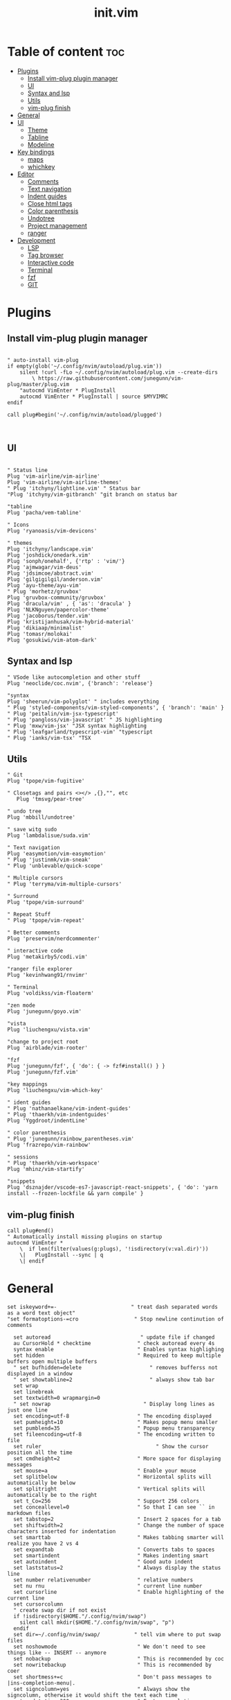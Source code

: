 #+TITLE: init.vim
* Table of content :toc:
- [[#plugins][Plugins]]
  - [[#install-vim-plug-plugin-manager][Install vim-plug plugin manager]]
  - [[#ui][UI]]
  - [[#syntax-and-lsp][Syntax and lsp]]
  - [[#utils][Utils]]
  - [[#vim-plug-finish][vim-plug finish]]
- [[#general][General]]
- [[#ui-1][UI]]
  - [[#theme][Theme]]
  - [[#tabline][Tabline]]
  - [[#modeline][Modeline]]
- [[#key-bindings][Key bindings]]
  - [[#maps][maps]]
  - [[#whichkey][whichkey]]
- [[#editor][Editor]]
  - [[#comments][Comments]]
  - [[#text-navigation][Text navigation]]
  - [[#indent-guides][Indent guides]]
  - [[#close-html-tags][Close html tags]]
  - [[#color-parenthesis][Color parenthesis]]
  - [[#undotree][Undotree]]
  - [[#project-management][Project management]]
  - [[#ranger][ranger]]
- [[#development][Development]]
  - [[#lsp][LSP]]
  - [[#tag-browser][Tag browser]]
  - [[#interactive-code][Interactive code]]
  - [[#terminal][Terminal]]
  - [[#fzf][fzf]]
  - [[#git][GIT]]

* Plugins
** Install vim-plug plugin manager
#+BEGIN_SRC vimrc :tangle init.vim

" auto-install vim-plug
if empty(glob('~/.config/nvim/autoload/plug.vim'))
    silent !curl -fLo ~/.config/nvim/autoload/plug.vim --create-dirs
        \ https://raw.githubusercontent.com/junegunn/vim-plug/master/plug.vim
    "autocmd VimEnter * PlugInstall
    autocmd VimEnter * PlugInstall | source $MYVIMRC
endif

call plug#begin('~/.config/nvim/autoload/plugged')


#+END_SRC
** UI
#+BEGIN_SRC vimrc :tangle init.vim

    " Status line
    Plug 'vim-airline/vim-airline'
    Plug 'vim-airline/vim-airline-themes'
    " Plug 'itchyny/lightline.vim' " Status bar
    "Plug 'itchyny/vim-gitbranch' "git branch on status bar

    "tabline
    Plug 'pacha/vem-tabline'

    " Icons
    Plug 'ryanoasis/vim-devicons'

    " themes
    Plug 'itchyny/landscape.vim'
    Plug 'joshdick/onedark.vim'
    Plug 'sonph/onehalf', {'rtp' : 'vim/'}
    Plug 'ajmwagar/vim-deus'
    Plug 'jdsimcoe/abstract.vim'
    Plug 'gilgigilgil/anderson.vim'
    Plug 'ayu-theme/ayu-vim'
    " Plug 'morhetz/gruvbox'
    Plug 'gruvbox-community/gruvbox'
    Plug 'dracula/vim' , { 'as': 'dracula' }
    Plug 'NLKNguyen/papercolor-theme'
    Plug 'jacoborus/tender.vim'
    Plug 'kristijanhusak/vim-hybrid-material'
    Plug 'dikiaap/minimalist'
    Plug 'tomasr/molokai'
    Plug 'gosukiwi/vim-atom-dark'
#+END_SRC
** Syntax and lsp
#+BEGIN_SRC vimrc :tangle init.vim
    " VSode like autocompletion and other stuff
    Plug 'neoclide/coc.nvim', {'branch': 'release'}

    "syntax
    Plug 'sheerun/vim-polyglot' " includes everything
    " Plug 'styled-components/vim-styled-components', { 'branch': 'main' }
    " Plug 'peitalin/vim-jsx-typescript'
    " Plug 'pangloss/vim-javascript' " JS highlighting
    " Plug 'mxw/vim-jsx' "JSX syntax highlighting
    " Plug 'leafgarland/typescript-vim' "typescript
    " Plug 'ianks/vim-tsx' "TSX
#+END_SRC
** Utils
#+BEGIN_SRC vimrc :tangle init.vim
    " Git
    Plug 'tpope/vim-fugitive'

    " Closetags and pairs <></> ,{},"", etc
       Plug 'tmsvg/pear-tree'

    " undo tree
    Plug 'mbbill/undotree'

    " save witg sudo
    Plug 'lambdalisue/suda.vim'

    " Text navigation
    Plug 'easymotion/vim-easymotion'
    " Plug 'justinmk/vim-sneak'
    " Plug 'unblevable/quick-scope'

    " Multiple cursors
    " Plug 'terryma/vim-multiple-cursors'

    " Surround
    Plug 'tpope/vim-surround'

    " Repeat Stuff
    " Plug 'tpope/vim-repeat'

    " Better comments
    Plug 'preservim/nerdcommenter'

    " interactive code
    Plug 'metakirby5/codi.vim'

    "ranger file explorer
    Plug 'kevinhwang91/rnvimr'

    " Terminal
    Plug 'voldikss/vim-floaterm'

    "zen mode
    Plug 'junegunn/goyo.vim'

    "vista
    Plug 'liuchengxu/vista.vim'

    "change to project root
    Plug 'airblade/vim-rooter'

    "fzf
    Plug 'junegunn/fzf', { 'do': { -> fzf#install() } }
    Plug 'junegunn/fzf.vim'

    "key mappings
    Plug 'liuchengxu/vim-which-key'

    " ident guides
    " Plug 'nathanaelkane/vim-indent-guides'
    " Plug 'thaerkh/vim-indentguides'
    Plug 'Yggdroot/indentLine'

    " color parenthesis
    " Plug 'junegunn/rainbow_parentheses.vim'
    Plug 'frazrepo/vim-rainbow'

    " sessions
    " Plug 'thaerkh/vim-workspace'
    Plug 'mhinz/vim-startify'

    "snippets
    Plug 'dsznajder/vscode-es7-javascript-react-snippets', { 'do': 'yarn install --frozen-lockfile && yarn compile' }
#+END_SRC
** vim-plug finish

#+BEGIN_SRC vimrc :tangle init.vim
call plug#end()
" Automatically install missing plugins on startup
autocmd VimEnter *
    \  if len(filter(values(g:plugs), '!isdirectory(v:val.dir)'))
    \|   PlugInstall --sync | q
    \| endif
#+END_SRC
* General
#+BEGIN_SRC vimrc :tangle init.vim
set iskeyword+=-                      	" treat dash separated words as a word text object"
"set formatoptions-=cro                  " Stop newline continution of comments

  set autoread                             " update file if changed
  au CursorHold * checktime               " check autoread every 4s
  syntax enable                           " Enables syntax highlighing
  set hidden                              " Required to keep multiple buffers open multiple buffers
  " set bufhidden=delete                      " removes bufferss not displayed in a window
  " set showtabline=2                         " always show tab bar
  set wrap
  set linebreak
  set textwidth=0 wrapmargin=0
  " set nowrap                              " Display long lines as just one line
  set encoding=utf-8                      " The encoding displayed
  set pumheight=10                        " Makes popup menu smaller
  set pumblend=35                         " Popup menu transparency
  set fileencoding=utf-8                  " The encoding written to file
  set ruler              			            " Show the cursor position all the time
  set cmdheight=2                         " More space for displaying messages
  set mouse=a                             " Enable your mouse
  set splitbelow                          " Horizontal splits will automatically be below
  set splitright                          " Vertical splits will automatically be to the right
  set t_Co=256                            " Support 256 colors
  set conceallevel=0                      " So that I can see `` in markdown files
  set tabstop=2                           " Insert 2 spaces for a tab
  set shiftwidth=2                        " Change the number of space characters inserted for indentation
  set smarttab                            " Makes tabbing smarter will realize you have 2 vs 4
  set expandtab                           " Converts tabs to spaces
  set smartindent                         " Makes indenting smart
  set autoindent                          " Good auto indent
  set laststatus=2                        " Always display the status line
  set number relativenumber               " relative numbers
  set nu rnu                              " current line number
  set cursorline                          " Enable highlighting of the current line
  set cursorcolumn
  " create swap dir if not exist
  if !isdirectory($HOME."/.config/nvim/swap")
    silent call mkdir($HOME."/.config/nvim/swap", "p")
  endif
  set dir=~/.config/nvim/swap/           " tell vim where to put swap files
  set noshowmode                          " We don't need to see things like -- INSERT -- anymore
  set nobackup                            " This is recommended by coc
  set nowritebackup                       " This is recommended by coer
  set shortmess+=c                        " Don't pass messages to |ins-completion-menu|.
  set signcolumn=yes                      " Always show the signcolumn, otherwise it would shift the text each time
  set updatetime=300                      " Faster completion
  set timeoutlen=300                      " By default timeoutlen is 1000 ms
  set clipboard=unnamed                   " Copy paste between vim and everything else
  set incsearch
  "set guifont=Hack\ Nerd\ Font
  set termguicolors
  " let $NVIM_TUI_ENABLE_TRUE_COLOR=1
  " set mmp=1300
  " set autochdir                           " Your working directory will always be the same as your working directory
  " set foldcolumn=2                        " Folding abilities

  " au! BufWritePost $MYVIMRC source %      " auto source when writing to init.vm alternatively you can run :source $MYVIMRC
  autocmd FileType * setlocal formatoptions-=c formatoptions-=r formatoptions-=o

  "file types
  autocmd BufRead,BufNewFile .eslintrc,.babelrc,.prettierrc set filetype=json
  autocmd BufRead,BufNewFile *.js,*.jsx set filetype=typescriptreact
  autocmd BufRead,BufNewFile *.ts,*.tsx set filetype=typescriptreact

  " open everything in tabs
  " autocmd VimEnter * tab all
  " autocmd BufAdd * exe 'tablast | tabe "' . expand( "<afile") .'"'

#+END_SRC

* UI
** Theme
Set the theme here and comment/uncomment individual configs below
#+BEGIN_SRC vimrc :tangle init.vim
    colorscheme ayu
    " popup menu (coc autocomplete)
    hi Pmenu     guifg=#ffffff guibg=#393939
    hi PmenuSel  guifg=#ffffff guibg=#666666

#+END_SRC
*** ayu theme
Great theme lots of contrast in every version
#+BEGIN_SRC vimrc :tangle init.vim
 let ayucolor='dark'
"let ayucolor='mirage'
"let ayucolor='light'

#+END_SRC
*** gruvbox
great theme suports all languages that ive tryed perfect
#+BEGIN_SRC vimrc :tangle init.vim
" let g:gruvbox_bold = 1
" " let g:gruvbox_italic =1
" " let g:gruvbox_underline=1
" " let g:gruvbox_undercurl=1
" " let g:gruvbox_termcolors=256
" let g:gruvbox_contrast_dark='hard'
" " let g:gruvbox_contrast_light='soft'
" " let g:gruvbox_hls_cursor='orange'
" " let g:gruvbox_number_column='NONE'
" " let g:gruvbox_sign_column='bg1'
" " let g:gruvbox_color_column='bg0'
" " let g:gruvbox_vert_split='bg0'
" let g:gruvbox_italicize_comments=1
" let g:gruvbox_invert_selection=0
" " let g:gruvbox_invert_ident_guides=0
" let g:gruvbox_invert_tabline=1
" " let g:gruvbox_improved_strings=1
" " let g:gruvbox_improved_warnings=1

#+END_SRC
*** landscape
dark Theme with a lot of contrast
#+BEGIN_SRC vimrc :tangle init.vim
    " popup is too clear on this theme
    " hi Pmenu     guifg=#ffffff guibg=#393939
    " hi PmenuSel  guifg=#ffffff guibg=#666666
#+END_SRC
** Tabline
Settings for vem tabline plugin
#+BEGIN_SRC vimrc :tangle init.vim
" always show
let g:vem_tabline_show=2


" only display shown buffers when splits
let g:vem_tabline_multiwindow_mode=1

" show  buffer number
" let g:vem_tabline_show_number='buffnr'
" let g:vem_tabline_show_number='index'

" colors
" hi link VemTablineShown Visual
" hi link VemTablineNumberShown Visual
" highlight VemTablineNormal           term=reverse cterm=none ctermfg=0   ctermbg=251 guifg=#FAFAFA guibg=#3D4751 gui=none
" highlight VemTablineLocation         term=reverse cterm=none ctermfg=239 ctermbg=251 guifg=#666666 guibg=#cdcdcd gui=none
" highlight VemTablineNumber           term=reverse cterm=none ctermfg=239 ctermbg=251 guifg=FFFFFFF guibg=#3D4751  gui=none
" highlight VemTablineSelected         term=bold    cterm=bold ctermfg=0   ctermbg=255 guifg=#242424 guibg=#ABB0B6 gui=bold
" highlight VemTablineLocationSelected term=bold    cterm=none ctermfg=239 ctermbg=255 guifg=#666666 guibg=#ffffff gui=bold
" highlight VemTablineNumberSelected   term=bold    cterm=none ctermfg=239 ctermbg=255 guifg=#666666 guibg=#ABB0B6 gui=bold
" highlight VemTablineShown            term=reverse cterm=none ctermfg=0   ctermbg=251 guifg=#242424 guibg=#cdcdcd gui=none
" highlight VemTablineLocationShown    term=reverse cterm=none ctermfg=0   ctermbg=251 guifg=#666666 guibg=#cdcdcd gui=none
" highlight VemTablineNumberShown      term=reverse cterm=none ctermfg=0   ctermbg=251 guifg=#666666 guibg=#cdcdcd gui=none
" highlight VemTablineSeparator        term=reverse cterm=none ctermfg=246 ctermbg=251 guifg=#888888 guibg=#cdcdcd gui=none
" highlight VemTablinePartialName      term=reverse cterm=none ctermfg=246 ctermbg=251 guifg=#888888 guibg=#cdcdcd gui=none
" highlight VemTablineTabNormal        term=reverse cterm=none ctermfg=0   ctermbg=251 guifg=#242424 guibg=#4a4a4a gui=none
" highlight VemTablineTabSelected      term=bold    cterm=bold ctermfg=0   ctermbg=255 guifg=#242424 guibg=#ffffff gui=bold

#+END_SRC

** Modeline
Settings for airline plugin
#+BEGIN_SRC vimrc :tangle init.vim
" enable powerline fonts
let g:airline_powerline_fonts = 1
let g:airline_left_sep = ''
let g:airline_right_sep = ''
let g:airline_right_alt_sep = ''

" Switch to your current theme
" let g:airline_theme = 'onedark'
" let g:airline_theme = 'gruvbox'
let g:airline_theme = 'deus'

" Sections
" let g:airline_section_c = ''
let g:airline_section_y = ''
let g:webdevicons_enable_airline_tabline = 1

let g:airline_mode_map = {
      \ '__'     : '-',
      \ 'c'      : 'C',
      \ 'i'      : 'I',
      \ 'ic'     : 'I',
      \ 'ix'     : 'I',
      \ 'n'      : 'N',
      \ 'multi'  : 'M',
      \ 'ni'     : 'N',
      \ 'no'     : 'N',
      \ 'R'      : 'R',
      \ 'Rv'     : 'R',
      \ 's'      : 'S',
      \ 'S'      : 'S',
      \ ''     : 'S',
      \ 't'      : 'T',
      \ 'v'      : 'V',
      \ 'V'      : 'V',
      \ ''     : 'V',
      \ }

#+END_SRC
* Key bindings
** maps
#+BEGIN_SRC vimrc :tangle init.vim
   " space is leader
let mapleader=" "

"no arrow key for training with hjkl
map <up> <nop>
map <down> <nop>
map <left> <nop>
map <right> <nop>

"move faster
noremap J 5j
noremap K 5k

"begining and end of line
nnoremap B ^
nnoremap E $

" Better indenting
vnoremap < <gv
vnoremap > >gv

  " quit and save with capitals Q W (sometimes i dont release shift in time)
  :command! -bar -bang Q quit<bang>
  :command! -bar -bang W write<bang>
  :command! -bar -bang Wq wq<bang>
  :command! -bar -bang WQ wq<bang>
  :command! -bar -bang QQQ wqa<bang>

  " Select all
  nnoremap <C-a> ggVG

  "next tab
  noremap tn :tabn<CR>
  " previous tab
  noremap tp :tabp<CR>
  " move tab (expects position number)
  noremap tm :tabm
  " new tab
  noremap tt :tabnew
  " split tab
  noremap ts :tab split<CR>
  " close tab
  noremap tc :tabc<CR>

  "next buffer
  noremap bn :bn<CR>
  " previous buffer
  noremap bp :bp<CR>
  " delete buffer
  noremap bd :bd<CR>
  " list buffers
  noremap bl :Buffer<CR>

  " I hate escape more than anything else
  inoremap jk <Esc>
  inoremap kj <Esc>

  " Alternate way to save
  nnoremap <silent> <C-s> :w<CR>
  " Alternate way to quit
  nnoremap <silent> <C-Q> :wq!<CR>

  " Better window navigation
  nnoremap <C-h> <C-w>h
  nnoremap <C-j> <C-w>j
  nnoremap <C-k> <C-w>k
  nnoremap <C-l> <C-w>l

  " Use alt + hjkl to resize windows
  nnoremap <silent> <M-j>    :resize -2<CR>
  nnoremap <silent> <M-k>    :resize +2<CR>
  nnoremap <silent> <M-h>    :vertical resize -2<CR>
  nnoremap <silent> <M-l>    :vertical resize +2<CR>

  nmap f <Plug>(easymotion-fl)
  nmap F <Plug>(easymotion-Fl)
  nmap t <Plug>(easymotion-tl)
  nmap T <Plug>(easymotion-Tl)
  nmap s <Plug>(easymotion-bd-w)

  " move selecction on visual mode
  vnoremap <C-j> :m '>+1<CR>gv=gv
  vnoremap <C-k> :m '<-2<CR>gv=gv

  " copy with ctrl-c
  vnoremap <C-c> :w !xsel -i -b <CR><CR>

  " close <tags></tags>
  " inoremap ><Tab> ><Esc>F<lyt>o</<C-r>"><Esc>O<Space>
  " inoremap ><Tab>  ><Esc>F<lyt>f>a</<C-r>"><Esc>F>a
  " inoremap <C-t> <Esc>F<lywf>a</<C-r>"><Esc>F>a
  " exit insert, search bck <,move right, yank w, search >, insert </ paste yank, insert >, exit inster, search back <, clear search highlight, enter insert
  inoremap <C-t> <Esc>?<<cr>lyW/><cr>a</<C-r>"><Esc>?><cr>:noh<cr>a
  " nmap <silent><leader>c %lyWh%a</<C-r>"<Bs>><Esc>%i

#+END_SRC

#+END_SRC
** whichkey
#+BEGIN_SRC vimrc :tangle init.vim
" Map leader to which_key
nnoremap <silent> <leader> :silent WhichKey '<Space>'<CR>
vnoremap <silent> <leader> :silent <c-u> :silent WhichKeyVisual '<Space>'<CR>

" Create map to add keys to
let g:which_key_map =  {}
" Define a separator
let g:which_key_sep = '→'
" set timeoutlen=100


" Not a fan of floating windows for this
let g:which_key_use_floating_win = 0

" Change the colors if you want
highlight default link WhichKey          Operator
highlight default link WhichKeySeperator DiffAdded
highlight default link WhichKeyGroup     Identifier
highlight default link WhichKeyDesc      Function

" Hide status line
autocmd! FileType which_key
autocmd  FileType which_key set laststatus=0 noshowmode noruler
  \| autocmd BufLeave <buffer> set laststatus=2 noshowmode ruler

function! Coc_show_documentation()
  if (index(['vim','help'], &filetype) >= 0)
    execute 'h '.expand('<cword>')
  else
    call CocAction('doHover')
  endif
endfunction

" MAPPINGS
let g:which_key_map['/'] = [ '<plug>NERDCommenterToggle' , 'comment' ]
let g:which_key_map['='] = [ '<C-W>='                     , 'balance windows' ]
" a is for actions
let g:which_key_map.a = {
      \ 'name' : '+actions' ,
      \ 'n' : [':set nonumber!'          , 'line-numbers'],
      \ 'r' : [':set norelativenumber!'  , 'relative line nums'],
      \ 's' : [':let @/ = ""'            , 'remove search highlight'],
      \ 'v' : [':Vista!!'                , 'tag viewer'],
      \ 'b' : [':syntax on'    , 'reset colors'],
      \ 'B' : [':hi Normal ctermbg=NONE guibg=NONE<CR>', 'remove background'],
      \ 'i' : [':IndentLinesToggle'      , 'toggle indent guides'],
      \ 'p' : [':RainbowToggle'       , 'Color Parenthesis'],
      \ 'd' : [':set background=dark' , 'Dark  Background'],
      \ 'l' : [':set background=light', 'Light Background'],
      \ 'L' : [':set cursorline!',         'Toggle cursor line'],
      \ 'C' : [':set cursorcolumn!', 'Toggle cursor column']
      \ }
      " \ 'c' : [':ColorizerToggle'        , 'colorizer'],
" b is for buffer
let g:which_key_map.b = {
      \ 'name' : '+buffer' ,
      \ '1' : ['b1'        , 'buffer 1']        ,
      \ '2' : ['b2'        , 'buffer 2']        ,
      \ 'd' : ['bd'        , 'delete-buffer']   ,
      \ 'f' : ['bfirst'    , 'first-buffer']    ,
      \ 'h' : ['Startify'  , 'home-buffer']     ,
      \ 'l' : ['blast'     , 'last-buffer']     ,
      \ 'n' : ['bnext'     , 'next-buffer']     ,
      \ 'p' : ['bprevious' , 'previous-buffer'] ,
      \ '?' : ['Buffers'   , 'fzf-buffer']      ,
      \ }
nnoremap <silent> <leader>bt :bufdo tab split<CR>:tablast<CR>:tabclose<CR>:syntax on<CR>
let g:which_key_map.b.t ='buffers to tabs'
let g:which_key_map['B'] = [ 'Buffers'                    , 'buffer list']
" c is for close tag
  nmap <silent><leader>c %lyWh%a</<C-r>"<Bs>><Esc>%i
let g:which_key_map.c = 'close html tag'
let g:which_key_map['d'] = [ ':bd'                        , 'delete buffer']
let g:which_key_map['e'] = [ ':CocCommand explorer'       , 'explorer' ]
" g is for git
let g:which_key_map.g = {
      \ 'name' : '+git' ,
      \ 'a' : [':Git add .'                        , 'add all'],
      \ 'A' : [':Git add %'                        , 'add current'],
      \ 'b' : [':Git blame'                        , 'blame'],
      \ 'B' : [':GBrowse'                          , 'browse'],
      \ 'c' : [':Git commit'                       , 'commit'],
      \ 'd' : [':Git diff'                         , 'diff'],
      \ 'D' : [':Gdiffsplit'                       , 'diff split'],
      \ 'g' : [':GGrep'                            , 'git grep'],
      \ 'G' : [':Gstatus'                          , 'status'],
      \ 'l' : [':Git log'                          , 'log'],
      \ 'p' : [':Git push'                         , 'push'],
      \ 'P' : [':Git pull'                         , 'pull'],
      \ 'r' : [':GRemove'                          , 'remove'],
      \ 'v' : [':GV'                               , 'view commits'],
      \ 'V' : [':GV!'                              , 'view buffer commits'],
      \ }
      " \ 'h' : [':GitGutterLineHighlightsToggle'    , 'highlight hunks'],
      " \ 'H' : ['<Plug>(GitGutterPreviewHunk)'      , 'preview hunk'],
      " \ 'j' : ['<Plug>(GitGutterNextHunk)'         , 'next hunk'],
      " \ 'k' : ['<Plug>(GitGutterPrevHunk)'         , 'prev hunk'],
      " \ 's' : ['<Plug>(GitGutterStageHunk)'        , 'stage hunk'],
      " \ 't' : [':GitGutterSignsToggle'             , 'toggle signs'],
      " \ 'u' : ['<Plug>(GitGutterUndoHunk)'         , 'undo hunk'],
let g:which_key_map['h'] = [ '<C-W>s'                     , 'split below']
let g:which_key_map['j'] = [ '<Plug>(easymotion-bd-w)'    , 'jump to word' ]
let g:which_key_map['J'] = ['<Plug>(easymotion-s2)'       , 'jump with 2 chars' ]
" l is for language server protocol
let g:which_key_map.l = {
      \ 'name' : '+lsp(coc)' ,
      \ '.' : [':CocConfig'                          , 'config'],
      \ ';' : ['<Plug>(coc-refactor)'                , 'refactor'],
      \ 'a' : ['<Plug>(coc-codeaction)'              , 'line action'],
      \ 'A' : ['<Plug>(coc-codeaction-selected)'     , 'selected action'],
      \ 'b' : [':CocNext'                            , 'next action'],
      \ 'B' : [':CocPrev'                            , 'prev action'],
      \ 'c' : [':CocList commands'                   , 'commands'],
      \ 'd' : ['<Plug>(coc-definition)'              , 'definition'],
      \ 'D' : ['<Plug>(coc-declaration)'             , 'declaration'],
      \ 'e' : [':CocList extensions'                 , 'extensions'],
      \ 'f' : ['<Plug>(coc-format-selected)'         , 'format selected'],
      \ 'F' : ['<Plug>(coc-format)'                  , 'format'],
      \ 'h' : ['<Plug>(coc-float-hide)'              , 'hide'],
      \ 'i' : ['<Plug>(coc-implementation)'          , 'implementation'],
      \ 'I' : [':CocList --normal diagnostics'       , 'diagnostics'],
      \ 'j' : ['<Plug>(coc-float-jump)'              , 'float jump'],
      \ 'k' : [':call Coc_show_documentation()'           , 'show domunentation'],
      \ 'l' : ['<Plug>(coc-codelens-action)'         , 'code lens'],
      \ 'n' : ['<Plug>(coc-diagnostic-next)'         , 'next diagnostic'],
      \ 'N' : ['<Plug>(coc-diagnostic-next-error)'   , 'next error'],
      \ 'o' : ['<Plug>(coc-openlink)'                , 'open link'],
      \ 'O' : [':CocList outline'                    , 'outline'],
      \ 'p' : ['<Plug>(coc-diagnostic-prev)'         , 'prev diagnostic'],
      \ 'P' : ['<Plug>(coc-diagnostic-prev-error)'   , 'prev error'],
      \ 'q' : ['<Plug>(coc-fix-current)'             , 'quickfix'],
      \ 'r' : ['<Plug>(coc-rename)'                  , 'rename'],
      \ 'R' : ['<Plug>(coc-references)'              , 'references'],
      \ 's' : [':CocList -I symbols'                 , 'references'],
      \ 't' : ['<Plug>(coc-type-definition)'         , 'type definition'],
      \ 'u' : [':CocListResume'                      , 'resume list'],
      \ 'U' : [':CocUpdate'                          , 'update CoC'],
      \ 'z' : [':CocDisable'                         , 'disable CoC'],
      \ 'Z' : [':CocEnable'                          , 'enable CoC'],
      \ 'v' : [':Vista!!'                            , 'tag viewer'],
      \ }
let g:which_key_map.m = {
      \ 'name' : 'move split',
      \ 'h' : ['<C-W>H', 'move left'],
      \ 'j' : ['<C-W>J', 'move down'],
      \ 'k' : ['<C-W>K', 'move up'],
      \ 'l' : ['<C-W>L', 'move right'],
      \ }
let g:which_key_map['o'] = [ 'append(line("."),   repeat([""], v:count1))', 'line below' ]
let g:which_key_map['O'] = [ 'append(line(".")-1,   repeat([""], v:count1))', 'line above' ]
let g:which_key_map['p'] = [ ':Files'                     , 'search files' ]
let g:which_key_map['P'] = [ ':Commands'                  , 'commands' ]
let g:which_key_map['q'] = [ 'q'                          , 'quit' ]
let g:which_key_map['r'] = [ ':RnvimrToggle'              , 'ranger' ]
" s is for search
let g:which_key_map.s = {
      \ 'name' : '+search' ,
      \ '/' : [':History/'     , 'history'],
      \ ';' : [':Commands'     , 'commands'],
      \ 'a' : [':Ag'           , 'text Ag'],
      \ 'b' : [':BLines'       , 'current buffer'],
      \ 'B' : [':Buffers'      , 'open buffers'],
      \ 'c' : [':Commits'      , 'commits'],
      \ 'C' : [':BCommits'     , 'buffer commits'],
      \ 'f' : [':Files'        , 'files'],
      \ 'g' : [':GFiles'       , 'git files'],
      \ 'G' : [':GFiles?'      , 'modified git files'],
      \ 'h' : [':History'      , 'file history'],
      \ 'H' : [':History:'     , 'command history'],
      \ 'l' : [':Lines'        , 'lines'] ,
      \ 'm' : [':Marks'        , 'marks'] ,
      \ 'M' : [':Maps'         , 'normal maps'] ,
      \ 'p' : [':Helptags'     , 'help tags'] ,
      \ 'P' : [':Tags'         , 'project tags'],
      \ 's' : [':Snippets'     , 'snippets'],
      \ 'S' : [':Colors'       , 'color schemes'],
      \ 't' : [':Rg'           , 'text Rg'],
      \ 'T' : [':BTags'        , 'buffer tags'],
      \ 'w' : [':Windows'      , 'search windows'],
      \ 'y' : [':Filetypes'    , 'file types'],
      \ 'z' : [':FZF'          , 'FZF'],
      \ }
" t is for terminal
let g:which_key_map.t = {
      \ 'name' : '+terminal' ,
      \ ';' : [':FloatermNew --wintype=popup --height=6'        , 'terminal'],
      \ 'g' : [':FloatermNew lazygit'                           , 'git'],
      \ 'd' : [':FloatermNew lazydocker'                        , 'docker'],
      \ 'n' : [':FloatermNew node'                              , 'node'],
      \ 'r' : [':FloatermNew ranger'                            , 'ranger'],
      \ 't' : [':FloatermToggle'                                , 'toggle'],
      \ 'y' : [':FloatermNew ytop'                              , 'ytop'],
      \ 'l' : [':CocList floaterm'                               , 'list terminals']
      \ }
let g:which_key_map['u'] = [ 'UndotreeToggle'             , 'undo tree' ]
let g:which_key_map['v'] = [ '<C-W>v'                     , 'split right']
" w is for workspaces
let g:which_key_map.w = {
      \ 'name': '+workspaces',
      \ 's'   : [':SSave!',                        'save session' ],
      \ 'l'   : [':SLoad'                          , 'load  session'],
      \ 'd'   : [':SDelete!'                        , 'delete session'],
      \ 'S'   : [':Startify'                       , 'start screen'],
      \ 'L'   : [':CocList sessions'               , 'session list'],
      \ }
"y is for yank
let g:which_key_map['y'] = [':CocList -A --normal yank', 'yank list']
let g:which_key_map['z'] = [ 'Goyo '                       , 'zen' ]

" Register which key map
call which_key#register('<Space>', "g:which_key_map")
#+END_SRC
* Editor
** Comments
Settings for NerdCommenter plugin
#+BEGIN_SRC vimrc :tangle init.vim
let g:NERDCreateDefaultMappings = 0
" Add spaces after comment delimiters by default
let g:NERDSpaceDelims = 1

" Use compact syntax for prettified multi-line comments
let g:NERDCompactSexyComs = 1

" Align line-wise comment delimiters flush left instead of following code indentation
let g:NERDDefaultAlign = 'left'

" Set a language to use its alternate delimiters by default
let g:NERDAltDelims_java = 1

" Add your own custom formats or override the defaults
let g:NERDCustomDelimiters = { 'c': { 'left': '/**','right': '*/' } }

" Allow commenting and inverting empty lines (useful when commenting a region)
let g:NERDCommentEmptyLines = 1

" Enable trimming of trailing whitespace when uncommenting
let g:NERDTrimTrailingWhitespace = 1

" Enable NERDCommenterToggle to check all selected lines is commented or not
let g:NERDToggleCheckAllLines = 1
#+END_SRC
** Text navigation
Settings for easymotion plugin
#+BEGIN_SRC vimrc :tangle init.vim
" Disable default mappings
let g:EasyMotion_do_mapping = 0
" Turn on case-insensitive feature
let g:EasyMotion_smartcase = 1

#+END_SRC
** Indent guides
settings for the indent guides plugin
#+BEGIN_SRC  vimrc :tangle init.vim
 let g:indentLine_char_list = ['|', '¦', '┆', '┊']
let g:indentLine_showFirstIndentLevel = 1
let g:indentLine_enabled = 0
let g:indentLine_setColors = 0

#+END_SRC
** Close html tags
plugin settings
#+BEGIN_SRC vimrc :tangle init.vim
    " Default rules for matching:
let g:pear_tree_pairs = {
            \ '(': {'closer': ')'},
            \ '[': {'closer': ']'},
            \ '{': {'closer': '}'},
            \ "'": {'closer': "'"},
            \ '"': {'closer': '"'},
            \ '`': {'closer': '`'},
            \ '<*>': {'closer' : '</*>',
            \         'not_if': ['br', 'hr', 'img', 'input', 'link', 'meta',
            \                    'area', 'base', 'col', 'command', 'embed',
            \                    'keygen', 'param', 'source', 'track', 'wbr'],
            \         'not_like': '/$',
            \         'not_in': ['typescriptTypeReference', 'TypeReference','String']
            \        }
            \ }
" See pear-tree/after/ftplugin/ for filetype-specific matching rules

" Pear Tree is enabled for all filetypes by default:
let g:pear_tree_ft_disabled = []

" Pair expansion is dot-repeatable by default:
let g:pear_tree_repeatable_expand = 1

" Smart pairs are disabled by default:
let g:pear_tree_smart_openers = 0
let g:pear_tree_smart_closers = 0
let g:pear_tree_smart_backspace = 0

" If enabled, smart pair functions timeout after 60ms:
let g:pear_tree_timeout = 60

" Automatically map <BS>, <CR>, and <Esc>
let g:pear_tree_map_special_keys = 1

" Default mappings:
imap <BS> <Plug>(PearTreeBackspace)
imap <CR> <Plug>(PearTreeExpand)
imap <Esc> <Plug>(PearTreeFinishExpansion)
" Pear Tree also makes <Plug> mappings for each opening and closing string.
"     :help <Plug>(PearTreeOpener)
"     :help <Plug>(PearTreeCloser)

" Not mapped by default:
" <Plug>(PearTreeSpace)
" <Plug>(PearTreeJump)
" <Plug>(PearTreeExpandOne)
" <Plug>(PearTreeJNR)

#+END_SRC
** Color parenthesis
settings for the plugin
#+BEGIN_SRC vimrc :tangle init.vim
let g:rainbow_active = 1
#+END_SRc
** Undotree
settings for the plugin
#+BEGIN_SRC vimrc :tangle init.vim
if has("persistent_undo")
  if !isdirectory($HOME."/.config/nvim/undodir")
    silent call mkdir($HOME."/.config/nvim/undodir", "p")
  endif
  set undodir=~/.config/nvim/undodir
  set undofile
endif
#+END_SRC
** Project management
settings for the plugin
#+BEGIN_SRC vimrc :tangle init.vim
    let g:rooter_silent_chdir = 1

    let g:startify_session_dir = '~/.config/nvim/sessions'

  if !isdirectory($HOME."/.config/nvim/sessions")
    silent call mkdir($HOME."/.config/nvim/sessions", "p")
  endif

let g:startify_lists = [
      \ { 'type': 'sessions',  'header': ['   Sessions']       },
      \ { 'type': 'files',     'header': ['   Recent Files']            },
      \ { 'type': 'bookmarks', 'header': ['   Bookmarks']      },
      \ { 'type': 'commands',  'header': ['   Commands']       },
      \ ]
      " \ { 'type': 'dir',       'header': ['   Current Directory '. getcwd()] },
let g:startify_session_autoload = 1
let g:startify_session_delete_buffers = 1
let g:startify_change_to_vcs_root = 1
let g:startify_fortune_use_unicode = 1
let g:startify_session_persistence = 1
let g:startify_bookmarks = []

let g:startify_files_number = 10

let g:startify_change_to_vcs_root = 1

let g:startify_session_sort = 1

let g:turtlePoem = [
      \ '                                   ____',
      \ '                                 /   () \',
      \ '                          .--.  |   //   |  .--.',
      \ '                         : (\ ". \ ____ / ." /) :',
      \ '                          ".    `   ||     `  ."',
      \ '                           /    _        _    \',
      \ '                          /     0}      {0     \',
      \ '                         |       /      \       |',
      \ '                         |      /        \     |',
      \ '                          \    |.  .==.  .|   /',
      \ '                           "._ \.  \__/  ./ _."',
      \ '                           /  ``"._-""-_."``  \',
      \ '==========================================================================',
      \ '  _____     ____                                          ____     _____  ',
      \ ' /      \  |  o |   See the TURTLE of  Enormous Girth    | o  |  /      \ ',
      \ '|        |/ ___\|    On his shell he holds the Earth     |/___ \|        |',
      \ '|_________/        His thought is slow, but always kind        \_________|',
      \ '|_|_| |_|_|          He holds us all within his mind           |_|_| |_|_|',
      \ '                                                                          ',
      \ '==========================================================================',
      \ ]
let g:startify_custom_header = 'startify#center(g:turtlePoem)'


" nnoremap <leader><leader>s :SSave!<CR>
" nnoremap <leader><leader>d :SDelete!<CR>
" nnoremap <leader><leader>S :Startify<CR>

" highlight StartifyBracket ctermfg=240
" highlight StartifyFooter  ctermfg=240
highlight StartifyHeader  ctermfg=114 guifg=#87d787
highlight StartifyNumber    ctermfg=14 guifg=#5CCFE6
" highlight StartifyPath    ctermfg=245
" highlight StartifySlash   ctermfg=240
" highlight StartifySpecial ctermfg=240
"
let g:startify_session_before_save = [
  \ 'echo "Cleaning up"',
  \ 'silent! Vista!',
  \ ]

#+END_SRC
** ranger
settings for the plugin
#+BEGIN_SRC vimrc :tangle init.vim
" Make Ranger replace netrw and be the file explorer
let g:rnvimr_ex_enable = 1
#+END_SRC
* Development
** LSP
#+BEGIN_SRC vimrc :tangle init.vim
let g:coc_global_extensions = [
  \ 'coc-snippets',
  \ 'coc-actions',
  \ 'coc-emmet',
  \ 'coc-git',
  \ 'coc-highlight',
  \ 'coc-tsserver',
  \ 'coc-html',
  \ 'coc-css',
  \ 'coc-cssmodules',
  \ 'coc-explorer',
  \ 'coc-json',
  \ 'coc-lists',
  \ 'coc-spell-checker',
  \ 'coc-cspell-dicts',
  \ 'coc-tabnine',
  \ 'coc-prettier',
  \ 'coc-floaterm',
  \ 'coc-marketplace',
  \ 'coc-yank',
  \ 'coc-todolist',
  \ 'coc-react-refactor',
  \ 'coc-docthis',
  \ 'coc-tag'
  \ ]

" only load eslint if module is present
if isdirectory('./node_modules') && isdirectory('./node_modules/eslint')
  let g:coc_global_extensions += ['coc-eslint']
endif

" use ctrl+j and ctro+k for navigate completion
inoremap <expr><C-k> pumvisible() ? "\<C-p>" : "\<C-h>"
inoremap <expr><C-j> pumvisible() ? "\<C-n>" : "\<C-h>"


" Use tab for scroll completions and navigate.
inoremap <silent><expr> <TAB>
      \ pumvisible() ? "\<C-n>" :
      \ coc#expandableOrJumpable() ? "\<C-r>=coc#rpc#request('doKeymap', ['snippets-expand-jump',''])\<CR>" :
      \ <SID>check_back_space() ? "\<TAB>" :
      \ coc#refresh()

" Use tab for trigger completion with characters ahead and navigate.
" inoremap <silent><expr> <TAB>
"       \ pumvisible() ? coc#_select_confirm() :
"       \ coc#expandableOrJumpable() ? "\<C-r>=coc#rpc#request('doKeymap', ['snippets-expand-jump',''])\<CR>" :
"       \ <SID>check_back_space() ? "\<TAB>" :
"       \ coc#refresh()

function! s:check_back_space() abort
  let col = col('.') - 1
  return !col || getline('.')[col - 1]  =~# '\s'
endfunction

let g:coc_snippet_next = '<S-tab>'

" Use <c-space> to trigger completion.
" inoremap <silent><expr> <c-space> coc#refresh()

" Use <cr> to confirm completion, `<C-g>u` means break undo chain at current
" position. Coc only does snippet and additional edit on confirm.
" if exists('*complete_info')
"   inoremap <expr> <cr> complete_info()["selected"] != "-1" ? "\<C-y>" : "\<C-g>u\<CR>"
" else
"   imap <expr> <cr> pumvisible() ? "\<C-y>" : "\<C-g>u\<CR>"
" endif

 " Use <c-space> to trigger completion.
if has('nvim')
  inoremap <silent><expr> <c-space> coc#refresh()
else
  inoremap <silent><expr> <c-@> coc#refresh()
endif

" Make <CR> auto-select the first completion item and notify coc.nvim to
" format on enter, <cr> could be remapped by other vim plugin
inoremap <silent><expr> <cr> pumvisible() ? coc#_select_confirm()
                              \: "\<C-g>u\<CR>\<c-r>=coc#on_enter()\<CR>"

" GoTo code navigation.
nmap <silent> gd <Plug>(coc-definition)
nmap <silent> gy <Plug>(coc-type-definition)
" TODO: gi is used for go to the last pace you inserted
" nmap <silent> gi <Plug>(coc-implementation)
nmap <silent> gr <Plug>(coc-references)

" show documentation on hover
" function! ShowDocIfNoDiagnostic(timer_id)
" if (coc#util#has_float() == 0)
"   silent call CocActionAsync('doHover')
" endif
" endfunction


"
" function! s:show_hover_doc()
  " call timer_start(500, 'ShowDocIfNoDiagnostic')
" endfunction
"
" autocmd CursorHoldI * :call <SID>show_hover_doc()
" autocmd CursorHold * :call <SID>show_hover_doc()


" function! s:show_documentation()
"   if (index(['vim','help'], &filetype) >= 0)
"     execute 'h '.expand('<cword>')
"   elseif (coc#rpc#ready())
"     call CocActionAsync('doHover')
"   else
"     execute '!' . &keywordprg . " " . expand('<cword>')
"   endif
" endfunction

" Use leader K to show documentation in preview window.
" nnoremap <silent> <leader><leader>k :call <SID>show_documentation()<CR>

" Highlight the symbol and its references when holding the cursor.
autocmd CursorHold * silent call CocActionAsync('highlight')


" Remap for do codeAction of selected region
function! s:cocActionsOpenFromSelected(type) abort
  execute 'CocCommand actions.open ' . a:type
endfunction

" xmap <silent> <leader>a :<C-u>execute 'CocCommand actions.open ' . visualmode()<CR>
" nmap <silent> <leader>a :<C-u>set operatorfunc=<SID>cocActionsOpenFromSelected<CR>g@
"<leader>a for the current selected range
"<leader>aw for the current word
"<leader>aas for the current sentence
"<leader>aap for the current paragraph
":h text-objects to see more detail

" Introduce function text object
" NOTE: Requires 'textDocument.documentSymbol' support from the language server.
xmap if <Plug>(coc-funcobj-i)
xmap af <Plug>(coc-funcobj-a)
omap if <Plug>(coc-funcobj-i)
omap af <Plug>(coc-funcobj-a)

" Introduce class/struct/interface text object
" NOTE: Requires 'textDocument.documentSymbol' support from the language server.
xmap ic <Plug>(coc-classobj-i)
xmap ac <Plug>(coc-classobj-a)
omap ic <Plug>(coc-classobj-i)
omap ac <Plug>(coc-classobj-a)

" Use <TAB> for selections ranges.
" NOTE: Requires 'textDocument/selectionRange' support from the language server.
" coc-tsserver, coc-python are the examples of servers that support it.
nmap <silent> <TAB> <Plug>(coc-range-select)
xmap <silent> <TAB> <Plug>(coc-range-select)

" Add `:Fold` command to fold current buffer.
command! -nargs=? Fold :call     CocAction('fold', <f-args>)

" Add `:OR` command for organize imports of the current buffer.
command! -nargs=0 OR   :call     CocAction('runCommand', 'editor.action.organizeImport')

" Use `[g` and `]g` to navigate diagnostics
nmap <silent> [g <Plug>(coc-diagnostic-prev)
nmap <silent> ]g <Plug>(coc-diagnostic-next)

" Mappings using CoCList:
" Show all diagnostics of current window.
" nnoremap <silent> <leader>?  :<C-u>CocList --normal diagnostics <cr>
" Show all diagnostics of workspace
" nnoremap <silent> <leader><leader>? :<C-u>CocAction('coc-diagnostic-list')
" " Manage extensions.
" nnoremap <silent> <space>e  :<C-u>CocList extensions<cr>
" Show commands.
" nnoremap <silent> <leader><leader>p  :<C-u>CocList commands<cr>
" Find symbol of current document.
" nnoremap <silent> <leader>gs  :<C-u>CocList outline<cr>
" Search workspace symbols.
" nnoremap <silent> <leader><leader>s  :<C-u>CocList -I symbols<cr>
" " Do default action for next item.
" nnoremap <silent> <space>j  :<C-u>CocNext<CR>
" " Do default action for previous item.
" nnoremap <silent> <space>k  :<C-u>CocPrev<CR>
" " Resume latest coc list.
" nnoremap <silent> <space>p  :<C-u>CocListResume<CR>

" Find File
" nmap <leader>p :CocList files<CR>

" Open file explorer
" nmap <leader>e :CocCommand explorer<CR>

"  multiple cursors
  function! s:select_current_word()
    if !get(b:, 'coc_cursors_activated', 0)
      return "\<Plug>(coc-cursors-word)"
    endif
    return "*\<Plug>(coc-cursors-word):nohlsearch\<CR>"
  endfunc

  nmap <C-LeftRelease>  <Plug>(coc-cursors-position)
  " nmap <M-LeftRelease> <Plug>(coc-cursors-word)
#+END_SRC
*** coc-settings
#+BEGIN_SRC json :tangle coc-settings.json
{
  "eslint.validate": [
    "javascript",
    "javascriptreact",
    "typescript",
    "typescriptreact",
    "html",
    "vue",
    "markdown",
    "typescript.tsx",
    "javascript.jsx"
  ],
  "eslint.probe": [
    "javascript",
    "javascriptreact",
    "typescript",
    "typescriptreact",
    "html",
    "vue",
    "markdown",
    "typescript.tsx",
    "javascript.jsx"
  ],
  "eslint.packageManager": "yarn",
  "eslint.alwaysShowStatus": true,
  "explorer.quitOnOpen": true,
  "explorer.previewAction.onHover": "content",
  "explorer.openAction.strategy": "sourceWindow",
  "explorer.sources": [
    {
      "name": "buffer",
      "expand": false
    },
    {
      "name": "file",
      "expand": true
    }
  ],
  "explorer.width": 30,
  "explorer.icon.enableNerdfont": true,
  "coc.preferences.colorSupport": true,
  "highlight.colors.enable": true,
  "cSpellExt.enableDictionaries": ["spanish"],
  "cSpell.language": "en,es",
  "coc.preferences.currentFunctionSymbolAutoUpdate": true,
  "cSpell.diagnosticLevel": "Hint",
  "git.enableGutters": true,
  "diagnostic.warningSign": "!!",
  "diagnostic.hintSign": "!",
  "diagnostic.errorSign": "⚠",
  "prettier.eslintIntegration": true,
  "coc.preferences.formatOnSaveFiletypes": [
    "javascript",
    "javascriptreact",
    "typescript",
    "typescriptreact",
    "javascript.js",
    "typescript.ts",
    "json",
    "html",
    "css"
  ],
  "session.saveOnVimLeave": false,
  "session.directory": "~/.config/nvim/sessions/",
  "cSpell.userWords": [
    "Lonighi",
    "devtool",
    "stockable",
    "typeof",
    "upsert",
    "upserts"
  ],
  "snippets.textmateSnippetsRoots": ["~/.config/nvim/snippets"],
  "tsserver.npm": "/home/eduardo/.nvm/versions/node/v14.15.4",
  "suggest.completionItemKindLabels": {
		"keyword": "\uf1de",
		"variable": "\ue79b",
		"value": "\uf89f",
		"operator": "\u03a8",
		"constructor": "\uf0ad",
		"function": "\u0192",
		"reference": "\ufa46",
		"constant": "\uf8fe",
		"method": "\uf09a",
		"struct": "\ufb44",
		"class": "\uf0e8",
		"interface": "\uf417",
		"text": "\ue612",
		"enum": "\uf435",
		"enumMember": "\uf02b",
		"module": "\uf40d",
		"color": "\ue22b",
		"property": "\ue624",
		"field": "\uf9be",
		"unit": "\uf475",
		"event": "\ufacd",
		"file": "\uf723",
		"folder": "\uf114",
		"snippet": "\ue60b",
		"typeParameter": "\uf728",
		"default": "\uf29c"
	},
  "diagnostic.checkCurrentLine": true,
  "diagnostic.virtualText":false,
  "diagnostic.virtualTextCurrentLineOnly": false,
  "coc.preferences.enableMessageDialog": true,
  "coc.preferences.enableFloatHighlight": true,
  "codeLens.enable": false,
  "tabnine.priority": 90,
  "todolist.dateFormat": "DD-MM-YY HH:mm",
  "todolist.monitor": true,
  "coc.source.tag.enable": true,
}

#+END_SRC
** Tag browser
#+BEGIN_SRC vimrc :tangle init.vim
let g:vista_default_executive = 'coc'
let g:vista_fzf_preview = ['right:50%']

let g:vista#renderer#enable_icon = 1

let g:vista_icon_indent = ["╰─▸ ", "├─▸ "]

 let g:vista#renderer#icons = {
 \   "function": "\uf794",
 \   "variable": "\uf71b",
 \  }

#+END_SRC
** Interactive code
i might get rid of this.
#+BEGIN_SRC vimrc :tangle init.vim
" Change the color
highlight CodiVirtualText guifg=red

let g:codi#virtual_text_prefix = "❯ "


let g:codi#aliases = {
   \ 'javascript.jsx': 'javascript',
   \ 'typescript.tsx': 'typescript',
   \ }

  let g:codi#interpreters = {
                   \ 'typescript': {
                       \ 'bin': 'tsun',
                       \ },
                   \ }
#+END_SRC
** Terminal
#+BEGIN_SRC vimrc :tangle init.vim
" let g:floaterm_wintype='normal'
" let g:floaterm_height=6

let g:floaterm_keymap_toggle = '<F1>'
let g:floaterm_keymap_next   = '<F2>'
let g:floaterm_keymap_prev   = '<F3>'
let g:floaterm_keymap_new    = '<F4>'

" Floaterm
let g:floaterm_gitcommit='floaterm'
let g:floaterm_autoinsert=1
let g:floaterm_width=0.8
let g:floaterm_height=0.8
let g:floaterm_wintitle=0
let g:floaterm_autoclose=1

#+END_SRC
** fzf
#+BEGIN_SRC vimrc :tangle init.vim
" This is the default extra key bindings
let g:fzf_action = {
  \ 'ctrl-t': 'tab split',
  \ 'ctrl-x': 'split',
  \ 'ctrl-v': 'vsplit' }

" Enable per-command history.
" CTRL-N and CTRL-P will be automatically bound to next-history and
" previous-history instead of down and up. If you don't like the change,
" explicitly bind the keys to down and up in your $FZF_DEFAULT_OPTS.
let g:fzf_history_dir = '~/.local/share/fzf-history'
let g:fzf_buffers_jump = 1

" map <C-f> :Files<CR>
" map <leader>b :Buffers<CR>
" nnoremap <leader>g :Rg<CR>
" nnoremap <leader>t :Tags<CR>
" nnoremap <leader>m :Marks<CR>


let g:fzf_tags_command = 'ctags -R'
" Border color
let g:fzf_layout = {'up':'~90%', 'window': { 'width': 0.8, 'height': 0.8,'yoffset':0.5,'xoffset': 0.5, 'highlight': 'Todo', 'border': 'sharp' } }

let $FZF_DEFAULT_OPTS = '--layout=reverse --info=inline'
let $FZF_DEFAULT_COMMAND="rg --files --hidden --glob '!.git/**'"
"-g '!{node_modules,.git}'

" Customize fzf colors to match your color scheme
let g:fzf_colors =
\ { 'fg':      ['fg', 'Normal'],
  \ 'bg':      ['bg', 'Normal'],
  \ 'hl':      ['fg', 'Comment'],
  \ 'fg+':     ['fg', 'CursorLine', 'CursorColumn', 'Normal'],
  \ 'bg+':     ['bg', 'CursorLine', 'CursorColumn'],
  \ 'hl+':     ['fg', 'Statement'],
  \ 'info':    ['fg', 'PreProc'],
  \ 'border':  ['fg', 'Ignore'],
  \ 'prompt':  ['fg', 'Conditional'],
  \ 'pointer': ['fg', 'Exception'],
  \ 'marker':  ['fg', 'Keyword'],
  \ 'spinner': ['fg', 'Label'],
  \ 'header':  ['fg', 'Comment'] }

"Get Files
command! -bang -nargs=? -complete=dir Files
    \ call fzf#vim#files(<q-args>, fzf#vim#with_preview({'options': ['--layout=reverse', '--info=inline']}), <bang>0)


" Get text in files with Rg
" command! -bang -nargs=* Rg
"   \ call fzf#vim#grep(
"   \   "rg --column --line-number --no-heading --color=always --smart-case --glob '!.git/**' ".shellescape(<q-args>), 1,

 " Make Ripgrep ONLY search file contents and not filenames
command! -bang -nargs=* Rg
  \ call fzf#vim#grep(
  \   'rg --column --line-number --hidden --smart-case --no-heading --color=always '.shellescape(<q-args>), 1,
  \   <bang>0 ? fzf#vim#with_preview({'options': '--delimiter : --nth 4..'}, 'up:60%')
  \           : fzf#vim#with_preview({'options': '--delimiter : --nth 4.. -e'}, 'right:50%', '?'),
  \   <bang>0)

" Ripgrep advanced
function! RipgrepFzf(query, fullscreen)
  let command_fmt = 'rg --column --line-number --no-heading --color=always --smart-case %s || true'
  let initial_command = printf(command_fmt, shellescape(a:query))
  let reload_command = printf(command_fmt, '{q}')
  let spec = {'options': ['--phony', '--query', a:query, '--bind', 'change:reload:'.reload_command]}
  call fzf#vim#grep(initial_command, 1, fzf#vim#with_preview(spec), a:fullscreen)
endfunction

command! -nargs=* -bang RG call RipgrepFzf(<q-args>, <bang>0)

" Git grep
command! -bang -nargs=* GGrep
  \ call fzf#vim#grep(
  \   'git grep --line-number '.shellescape(<q-args>), 0,
  \   fzf#vim#with_preview({'dir': systemlist('git rev-parse --show-toplevel')[0]}), <bang>0)

 #+END_SRC
** GIT
#+BEGIN_SRC vimrc :tangle init.vim
" git gutter colors
highlight clear DiffAdd
highlight DiffAdd ctermfg=235 guifg=#98C379
highlight clear DiffChange
highlight DiffChange ctermfg=180 guifg=#E5C07B
highlight clear DiffDelete
highlight DiffDelete ctermfg=204 guifg=#E06C75
highlight clear DiffText
highlight DiffText ctermfg=180 guibg=#E5C07B
#+END_SRC
